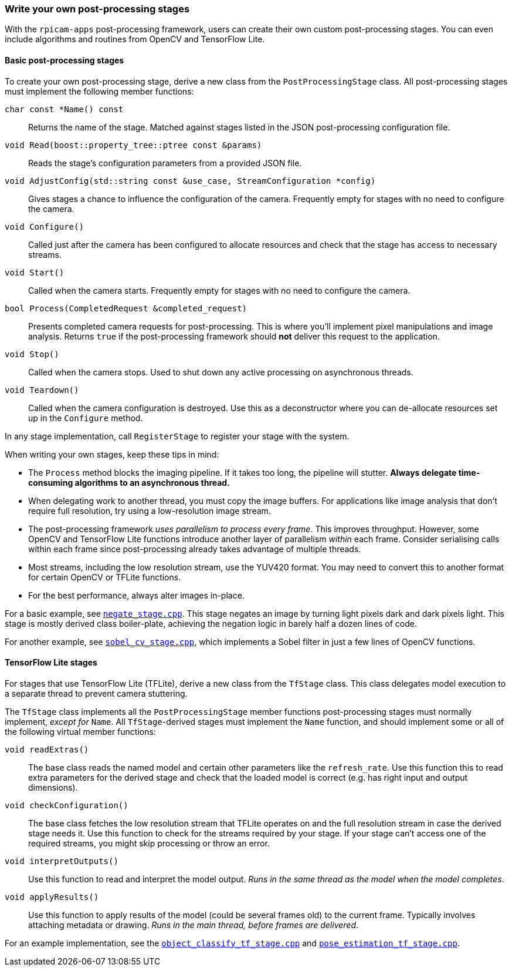 === Write your own post-processing stages

With the `rpicam-apps` post-processing framework, users can create their own custom post-processing stages. You can even include algorithms and routines from OpenCV and TensorFlow Lite.

==== Basic post-processing stages

To create your own post-processing stage, derive a new class from the `PostProcessingStage` class.
All post-processing stages must implement the following member functions:

`char const *Name() const`:: Returns the name of the stage. Matched against stages listed in the JSON post-processing configuration file.
`void Read(boost::property_tree::ptree const &params)`:: Reads the stage's configuration parameters from a provided JSON file.
`void AdjustConfig(std::string const &use_case, StreamConfiguration *config)`:: Gives stages a chance to influence the configuration of the camera. Frequently empty for stages with no need to configure the camera.
`void Configure()`:: Called just after the camera has been configured to allocate resources and check that the stage has access to necessary streams.
`void Start()`:: Called when the camera starts. Frequently empty for stages with no need to configure the camera.
`bool Process(CompletedRequest &completed_request)`:: Presents completed camera requests for post-processing. This is where you'll implement pixel manipulations and image analysis. Returns `true` if the post-processing framework should **not** deliver this request to the application.
`void Stop()`:: Called when the camera stops. Used to shut down any active processing on asynchronous threads.
`void Teardown()`:: Called when the camera configuration is destroyed. Use this as a deconstructor where you can de-allocate resources set up in the `Configure` method.

In any stage implementation, call `RegisterStage` to register your stage with the system.

When writing your own stages, keep these tips in mind:

* The `Process` method blocks the imaging pipeline. If it takes too long, the pipeline will stutter. **Always delegate time-consuming algorithms to an asynchronous thread.**

* When delegating work to another thread, you must copy the image buffers. For applications like image analysis that don't require full resolution, try using a low-resolution image stream.

* The post-processing framework _uses parallelism to process every frame_. This improves throughput. However, some OpenCV and TensorFlow Lite functions introduce another layer of parallelism _within_ each frame. Consider serialising calls within each frame since post-processing already takes advantage of multiple threads.

* Most streams, including the low resolution stream, use the YUV420 format. You may need to convert this to another format for certain OpenCV or TFLite functions.

* For the best performance, always alter images in-place.

For a basic example, see https://github.com/raspberrypi/rpicam-apps/blob/main/post_processing_stages/negate_stage.cpp[`negate_stage.cpp`]. This stage negates an image by turning light pixels dark and dark pixels light. This stage is mostly derived class boiler-plate, achieving the negation logic in barely half a dozen lines of code.

For another example, see https://github.com/raspberrypi/rpicam-apps/blob/main/post_processing_stages/sobel_cv_stage.cpp[`sobel_cv_stage.cpp`], which implements a Sobel filter in just a few lines of OpenCV functions.

==== TensorFlow Lite stages

For stages that use TensorFlow Lite (TFLite), derive a new class from the `TfStage` class.
This class delegates model execution to a separate thread to prevent camera stuttering.

The `TfStage` class implements all the `PostProcessingStage` member functions post-processing stages must normally implement, _except for_ ``Name``.
All `TfStage`-derived stages must implement the ``Name`` function, and should implement some or all of the following virtual member functions:

`void readExtras()`:: The base class reads the named model and certain other parameters like the `refresh_rate`. Use this function this to read extra parameters for the derived stage and check that the loaded model is correct (e.g. has right input and output dimensions).
`void checkConfiguration()`:: The base class fetches the low resolution stream that TFLite operates on and the full resolution stream in case the derived stage needs it. Use this function to check for the streams required by your stage. If your stage can't access one of the required streams, you might skip processing or throw an error.
`void interpretOutputs()`:: Use this function to read and interpret the model output. _Runs in the same thread as the model when the model completes_.
`void applyResults()`::  Use this function to apply results of the model (could be several frames old) to the current frame. Typically involves attaching metadata or drawing. _Runs in the main thread, before frames are delivered_.

For an example implementation, see the https://github.com/raspberrypi/rpicam-apps/blob/main/post_processing_stages/object_classify_tf_stage.cpp[`object_classify_tf_stage.cpp`] and https://github.com/raspberrypi/rpicam-apps/blob/main/post_processing_stages/pose_estimation_tf_stage.cpp[`pose_estimation_tf_stage.cpp`].
